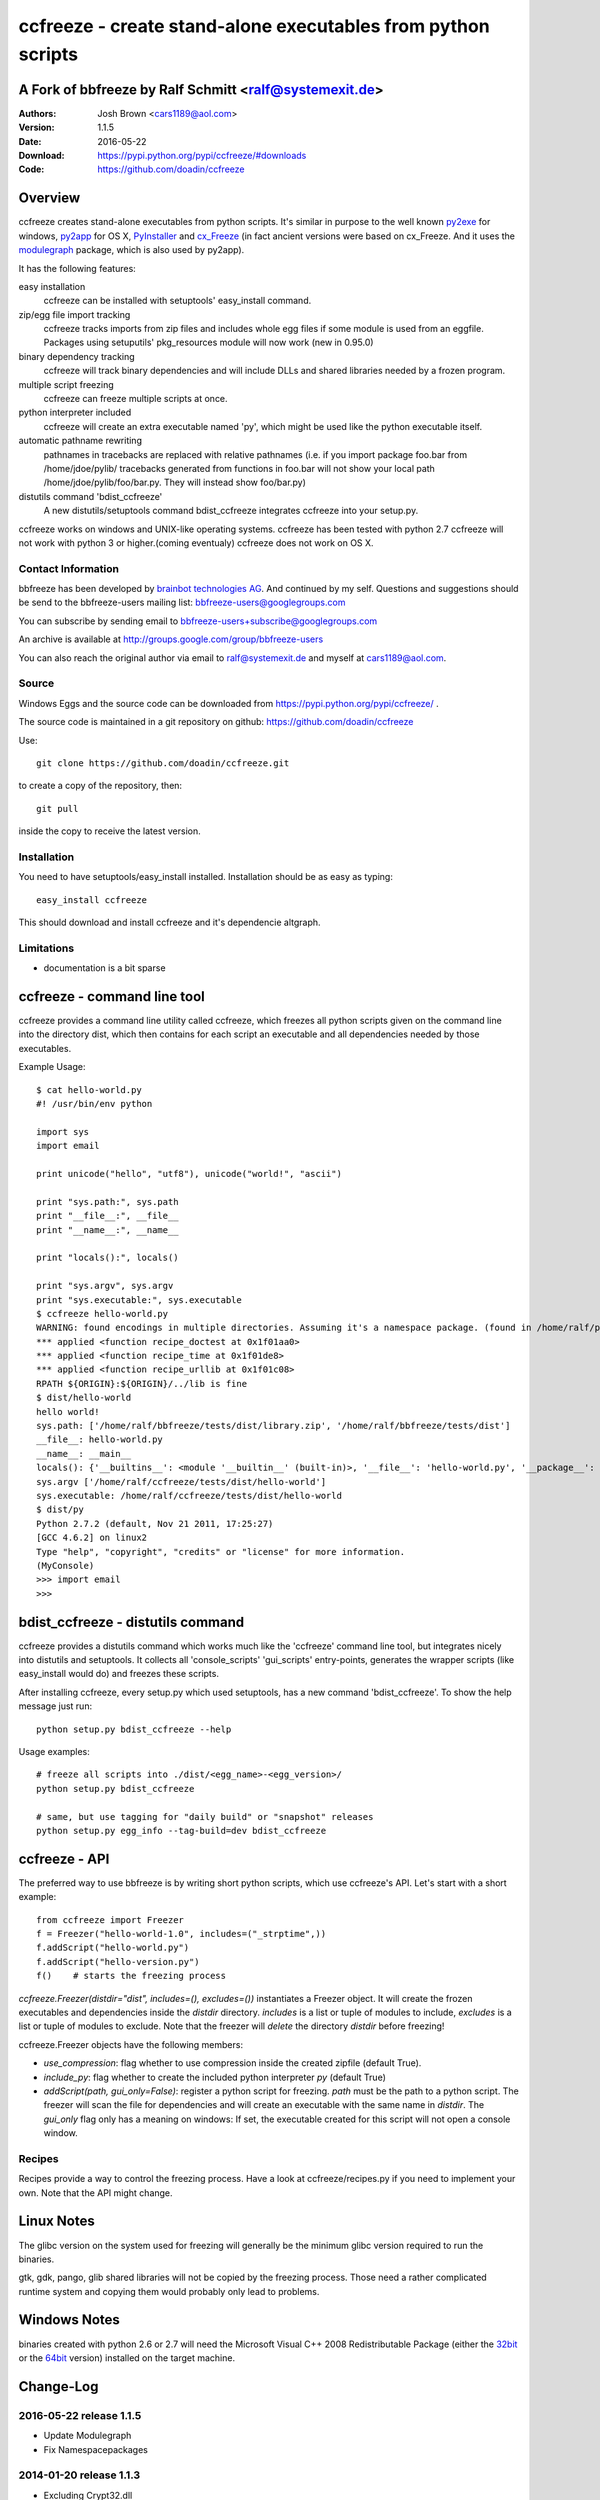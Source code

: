 .. -*- mode: rst; coding: utf-8 -*-

======================================================================
ccfreeze - create stand-alone executables from python scripts
======================================================================
A Fork of bbfreeze by Ralf Schmitt <ralf@systemexit.de>
======================================================================

:Authors: Josh Brown <cars1189@aol.com>
:Version: 1.1.5
:Date:    2016-05-22
:Download: https://pypi.python.org/pypi/ccfreeze/#downloads
:Code: https://github.com/doadin/ccfreeze


Overview
======================================================================
ccfreeze creates stand-alone executables from python scripts. It's
similar in purpose to the well known py2exe_ for windows, py2app_ for
OS X, PyInstaller_ and cx_Freeze_ (in fact ancient versions were based
on cx_Freeze. And it uses the modulegraph_ package, which is also used by
py2app).

It has the following features:

easy installation 
  ccfreeze can be installed with setuptools' easy_install command.

zip/egg file import tracking
  ccfreeze tracks imports from zip files and includes whole egg files
  if some module is used from an eggfile. Packages using setuputils'
  pkg_resources module will now work (new in 0.95.0)

binary dependency tracking
  ccfreeze will track binary dependencies and will include DLLs and
  shared libraries needed by a frozen program.

multiple script freezing
  ccfreeze can freeze multiple scripts at once.

python interpreter included
  ccfreeze will create an extra executable named 'py', which might be
  used like the python executable itself.

automatic pathname rewriting
  pathnames in tracebacks are replaced with relative pathnames
  (i.e. if you import package foo.bar from /home/jdoe/pylib/
  tracebacks generated from functions in foo.bar will not show your
  local path /home/jdoe/pylib/foo/bar.py. They will instead show
  foo/bar.py)

distutils command 'bdist_ccfreeze'
  A new distutils/setuptools command bdist_ccfreeze integrates
  ccfreeze into your setup.py.

ccfreeze works on windows and UNIX-like operating systems. ccfreeze
has been tested with python 2.7 ccfreeze will not
work with python 3 or higher.(coming eventualy) ccfreeze does not work on OS X.

Contact Information
-------------------
bbfreeze has been developed by `brainbot technologies AG`__. And
continued by my self. Questions and suggestions should be send to 
the bbfreeze-users mailing list:
bbfreeze-users@googlegroups.com

You can subscribe by sending email to
bbfreeze-users+subscribe@googlegroups.com

An archive is available at 
http://groups.google.com/group/bbfreeze-users

You can also reach the original author via email to ralf@systemexit.de
and myself at cars1189@aol.com.

Source
-------------------
Windows Eggs and the source code can be downloaded from 
https://pypi.python.org/pypi/ccfreeze/ .

The source code is maintained in a git repository on github:
https://github.com/doadin/ccfreeze

Use::

  git clone https://github.com/doadin/ccfreeze.git

to create a copy of the repository, then::

  git pull

inside the copy to receive the latest version.



Installation 
---------------
You need to have setuptools/easy_install installed. Installation
should be as easy as typing::
  
  easy_install ccfreeze

This should download and install ccfreeze and it's dependencie altgraph.

Limitations
---------------
- documentation is a bit sparse


ccfreeze - command line tool
======================================================================
ccfreeze provides a command line utility called ccfreeze, which
freezes all python scripts given on the command line into the
directory dist, which then contains for each script an executable and
all dependencies needed by those executables.

Example Usage::

  $ cat hello-world.py
  #! /usr/bin/env python

  import sys
  import email

  print unicode("hello", "utf8"), unicode("world!", "ascii")

  print "sys.path:", sys.path
  print "__file__:", __file__
  print "__name__:", __name__

  print "locals():", locals()

  print "sys.argv", sys.argv
  print "sys.executable:", sys.executable
  $ ccfreeze hello-world.py
  WARNING: found encodings in multiple directories. Assuming it's a namespace package. (found in /home/ralf/py27/lib/python2.7/encodings, /usr/lib/python2.7/encodings)
  *** applied <function recipe_doctest at 0x1f01aa0>
  *** applied <function recipe_time at 0x1f01de8>
  *** applied <function recipe_urllib at 0x1f01c08>
  RPATH ${ORIGIN}:${ORIGIN}/../lib is fine
  $ dist/hello-world
  hello world!
  sys.path: ['/home/ralf/bbfreeze/tests/dist/library.zip', '/home/ralf/bbfreeze/tests/dist']
  __file__: hello-world.py
  __name__: __main__
  locals(): {'__builtins__': <module '__builtin__' (built-in)>, '__file__': 'hello-world.py', '__package__': None, 'sys': <module 'sys' (built-in)>, 'email': <module 'email' from '/home/ralf/ccfreeze/tests/dist/library.zip/email/__init__.pyc'>, '__name__': '__main__', '__doc__': None}
  sys.argv ['/home/ralf/ccfreeze/tests/dist/hello-world']
  sys.executable: /home/ralf/ccfreeze/tests/dist/hello-world
  $ dist/py
  Python 2.7.2 (default, Nov 21 2011, 17:25:27)
  [GCC 4.6.2] on linux2
  Type "help", "copyright", "credits" or "license" for more information.
  (MyConsole)
  >>> import email
  >>>


bdist_ccfreeze - distutils command
======================================================================

ccfreeze provides a distutils command which works much like the
'ccfreeze' command line tool, but integrates nicely into distutils
and setuptools. It collects all 'console_scripts' 'gui_scripts'
entry-points, generates the wrapper scripts (like easy_install would
do) and freezes these scripts.

After installing ccfreeze, every setup.py which used setuptools, has a
new command 'bdist_ccfreeze'. To show the help message just run::

  python setup.py bdist_ccfreeze --help

Usage examples::

  # freeze all scripts into ./dist/<egg_name>-<egg_version>/
  python setup.py bdist_ccfreeze

  # same, but use tagging for "daily build" or "snapshot" releases
  python setup.py egg_info --tag-build=dev bdist_ccfreeze



ccfreeze - API
======================================================================
The preferred way to use bbfreeze is by writing short python scripts,
which use ccfreeze's API. Let's start with a short example::

  from ccfreeze import Freezer
  f = Freezer("hello-world-1.0", includes=("_strptime",))
  f.addScript("hello-world.py")
  f.addScript("hello-version.py")
  f()    # starts the freezing process


`ccfreeze.Freezer(distdir="dist", includes=(), excludes=())`
instantiates a Freezer object. It will create the frozen executables
and dependencies inside the `distdir` directory. `includes` is a list
or tuple of modules to include, `excludes` is a list or tuple of
modules to exclude. Note that the freezer will *delete* the directory
`distdir` before freezing!

ccfreeze.Freezer objects have the following members:

- `use_compression`: flag whether to use compression inside the created
  zipfile (default True).
- `include_py`: flag whether to create the included python interpreter
  `py` (default True)
- `addScript(path, gui_only=False)`: register a python script for
  freezing. `path` must be the path to a python script.
  The freezer will scan the file for dependencies and will create an
  executable with the same name in `distdir`. The `gui_only` flag only
  has a meaning on windows: If set, the executable created for this
  script will not open a console window.


Recipes
----------------------------------------------------------------------
Recipes provide a way to control the freezing process. Have a look at
ccfreeze/recipes.py if you need to implement your own. Note that the
API might change.


Linux Notes
======================================================================
The glibc version on the system used for freezing will generally be
the minimum glibc version required to run the binaries.

gtk, gdk, pango, glib shared libraries will not be copied by the
freezing process. Those need a rather complicated runtime system and
copying them would probably only lead to problems.

Windows Notes
======================================================================
binaries created with python 2.6 or 2.7 will need the Microsoft Visual
C++ 2008 Redistributable Package (either the 32bit_ or the 64bit_
version) installed on the target machine.

Change-Log
======================================================================
2016-05-22         release 1.1.5
-----------------------------------------------
- Update Modulegraph
- Fix Namespacepackages

2014-01-20         release 1.1.3
-----------------------------------------------
- Excluding Crypt32.dll
- Add support for SunOS (tested on SmartOS)
- Added current python executable path to allow freezing even if
  python is not installed (portable python, buildout)

2013-07-17         release 1.1.2
-----------------------------------------------
- fix extension loader on python 2.4

2013-07-14         release 1.1.1
-----------------------------------------------
- Adding icon for executables on windows. Added SetIcon method to
  Freezer. Winexeutil uses win32api so pywin32 must be installed to
  use.
- unconditionally copy console.exe to dist dir and ensure permissions
  are usable

2013-04-10         release 1.1.0
-----------------------------------------------
- bbfreeze has been split into bbfreeze-loader package and a pure
  python bbfreeze module. this should allow me to make more regular
  releases.
- add recipe for lxml.etree
- don't pollute module namespace while importing
- don't pollute the modules namespace in EXTENSION_LOADER_SOURCE
- make sure we use absolute imports in EXTENSION_LOADER_SOURCE
- do not pick up bbfreeze/__main__.py when freezing bbfreeze/py.py
- fix 'googlegroup subscribe' address
- fix bdist_egg procedure when setuptools is not importable
- fix the bdist_egg procedure when running under buildout
- normalize package names in 'dont_copy_as_egg'
- only execute entry point scripts when called as __main__
- use a project specific name for egg-info directories
- don't install PyXML as egg since it won't work
- add addEntryPoint method
- copy egg-info directories
- rename bb-freeze to bbfreeze
- rely on setuptools/distribute being installed
- shorten and simplify extension loader
- use absolute imports in the extension loader to load stdlib modules

2012-10-23         release 1.0.2
-----------------------------------------------
- use altgraph 0.9 as 0.10 is incompatible

2012-09-27         release 1.0.1
-----------------------------------------------
- update links to alternative freezers
- skip libresolv.so, which is a part of glibc
- call patchelf for anything which looks like a binary

2012-02-08         release 1.0.0
-----------------------------------------------
- better test infrastructure
- update documentation
- remove bbfreeze.macholib
- fix build on ubuntu 11.10
- handle platform=='linux3' case in ensureRPath
- make py recipe work again.
- handle "pip -e" installed development eggs, that aren't even setuptools packages


2011-04-12         release 0.97.3
-----------------------------------------------
- exclude ms-win-api-* and query.dll.
- make py parse minimal set of options required to run py.test on the
  frozen executable.
- link with /LARGEADDRESSAWARE on win32
- ensure RPATH of application loader has the right value. try to fix
  it with patchelf if not.
- set dont_write_bytecode and no_user_site flags if they are
  available.
- handle pip installed namespace packages

2010-10-12         release 0.97.2
-----------------------------------------------
- workaround console.exe not being executable.
- switch to ez_setup.py from setuptools-0.6c11.
- make win32com work by using a temporary directory as it's
  __gen_path__.

2010-08-19         release 0.97.1
-----------------------------------------------
- add missing README.rst file.

2010-08-17         release 0.97.0
-----------------------------------------------
- make it compatible with latest altgraph
- add recipe for gevent
- fix build on latest ubuntu

2008-09-18         release 0.96.5
-----------------------------------------------
- added distutils command 'bdist_bbfreeze' contributed by Hartmut
  Goebel
- executables are now stripped with the 'strip' command. This makes a
  difference in file size when using a static libpython.a.

2008-8-29         release 0.96.4
-----------------------------------------------
- record previously missing dependencies for subpackage imports. This
  bug only showed up when dependencies where explicitly removed.

2008-8-18	  release 0.96.3
-----------------------------------------------
- fix issues with some packages, which where wrongly
  recognized as development eggs

2008-8-5	  release 0.96.2
-----------------------------------------------
- a slightly patched getpath.c from python trunk has been
  added. This should fix sys.getfilesystemencoding() for statically
  linked python. We also try to link with the static library in case
  the shared one has been linked with -Bsymbolic (which makes it
  impossible to override the necessary symbols). This happens e.g. on
  Ubuntu 8.04.
- __file__ in the main program now has a .py suffix. This prevents
  garbage output from the warnings module.
- some recipes have been added (mostly breaking some unneeded
  dependencies).
- explicit recipes for the email module have been added. the email
  module isn't added as a whole.
- the setup script now reports the configuration used.
- bbfreeze now tracks dependencies from eggs (i.e. dependencies
  specified in the egg's setup.py script).


2008-3-14         release 0.96.1
-----------------------------------------------
- fix bug in an internal function, which determines if eggs should 
  be used. It always returned False, so eggs where never packaged.

2008-3-13         release 0.96.0
-----------------------------------------------
- some egg packages have the site-packages directory as their
  location, which resulted in the whole site-packages directory being 
  copied as some egg file.
- fix issue with wxPython
- add recipe for mercurial
- handle development eggs ("python setup.py develop") by running
  setup.py bdist_egg
- handle easy install entry scripts
- add recipe for kinterbasdb (thanks to Werner F. Bruhin)
- fix LD_RUN_PATH issue, when --enable--new-dtags is the default for
  linking (e.g. on gentoo). (thanks to Collin Day)

2007-12-6         release 0.95.4
-----------------------------------------------
- workaround for virtualenv
- show execution time in py

2007-10-16        release 0.95.3
-----------------------------------------------
- recipes for pythoncom/pywintypes have been added
- make sys.getfilesystemencoding() work like in non-frozen versions
- automatic pathname rewriting
- make stdin, stdout and stderr unbuffered in frozen programs


2007-7-12       release 0.95.2
-----------------------------------------------
- fix issues with c modules with suffix 'module.so',
  e.g. zlibmodule.so, timemodule.so, ... (fedora core 7 uses that
  naming scheme; thanks to Neil Becker for reporting)
  The frozen executable did bail out with zipimport.ZipImportError:
  can't decompress data; zlib not available".

2007-7-11       release 0.95.1
-----------------------------------------------
- compile .py files from eggs when there is no accompanying .pyc file
- skip egg/zip files in find_all_packages (makes some recipes work)

2007-7-6       release 0.95.0
-----------------------------------------------
- support for egg files: bbfreeze scans zipped egg files and now
  includes whole egg files/directories in the distribution. Programs
  using setuptools' pkg_resources module will now work (thanks to
  Eirik Svendsen for testing this).

2007-6-28      release 0.94.1
-----------------------------------------------
- fix bug in setup script, now the patched modulegraph is really used
- better recipe handling

2007-6-22      release 0.94.0
-----------------------------------------------
- support relative imports (backported from modulefinder, bbfreeze now
  ships with its' own patched copy of modulegraph).
- fix xml/_xmlplus issues
- add recipe for cElementTree

2007-5-31      release 0.93.2
-----------------------------------------------
- include tcl/tk runtime files (really makes Tkinter work)
- exclude gtk, pango and friends (i.e. they must be installed on
  the target system)

2007-5-14      release 0.93.1
-----------------------------------------------
- make py executable work when readline is not installed
- fix dll search path issue (makes Tkinter work)

2007-5-3       release 0.93.0
-----------------------------------------------
- dependency on libpython.so should now always be recognized
- support for namespace packages
- basic support for zipfiles/eggs (bbfreeze will scan zipfiles/eggs
  for dependencies and will implement a dummy pkg_resources.require in
  frozen executables). Note that the remaining pkg_resources
  functionality just isn't available.
- documentation updates


2007-4-27       release 0.92.0
-----------------------------------------------
- better binary dependency cache handling
- fix recipe for time module on windows
- use pefile module on windows for binary dependency tracking
- add gui_only flag to addScript method (which builds GUI programs
  on windows, i.e. without console)
- strip shared libraries on non windows platforms
- add showxref method
- working recipe for py.magic.greenlet


2007-4-24	Initial release 0.91.0
-----------------------------------------------


LICENSE
======================================================================
ccfreeze contains a copy of modulegraph, which is distributed
under the MIT license and is copyrighted by Bob Ippolito.

ccfreeze contains a modified copy of getpath.c from the python
distribution, which is distributed under the python software
foundation license version 2 and copyrighted by the python software
foundation.

ccfreeze includes a module 'bdist_ccfreeze.py' which is

  Copyright 2008-2012 by Hartmut Goebel <h.goebel@goebel-consult.de>

The 'bdist_ccfreeze' module may be distributed under the same licence
as ccfreeze itself.


The remaining part is distributed under the zlib/libpng license:

Copyright (c) 2007-2012 brainbot technologies AG

This software is provided 'as-is', without any express or implied
warranty. In no event will the authors be held liable for any damages
arising from the use of this software.

Permission is granted to anyone to use this software for any purpose,
including commercial applications, and to alter it and redistribute it
freely, subject to the following restrictions:

1. The origin of this software must not be misrepresented; you must not
   claim that you wrote the original software. If you use this software
   in a product, an acknowledgment in the product documentation would be
   appreciated but is not required.

2. Altered source versions must be plainly marked as such, and must not be
   misrepresented as being the original software.

3. This notice may not be removed or altered from any source
   distribution.

.. _py2exe: http://www.py2exe.org/
.. _py2app: https://pypi.python.org/pypi/py2app/
.. _PyInstaller: http://www.pyinstaller.org/
.. _cx_Freeze: http://cx-freeze.sourceforge.net/
.. _modulegraph: https://pypi.python.org/pypi/modulegraph
.. __: http://brainbot.com
.. _32bit: https://www.microsoft.com/en-us/download/details.aspx?id=5582
.. _64bit: https://www.microsoft.com/en-us/download/details.aspx?id=2092
